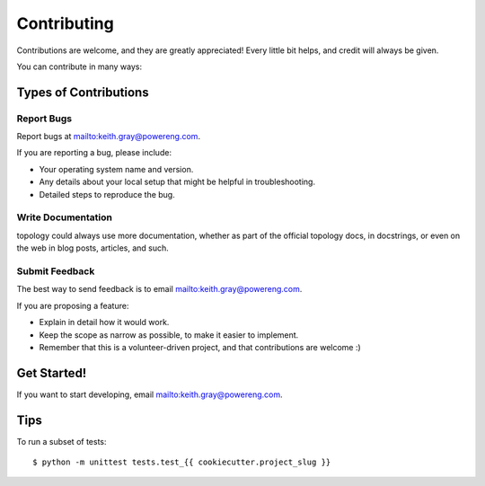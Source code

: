 .. highlight:: shell

============
Contributing
============

Contributions are welcome, and they are greatly appreciated! Every
little bit helps, and credit will always be given.

You can contribute in many ways:

Types of Contributions
----------------------

Report Bugs
~~~~~~~~~~~

Report bugs at mailto:keith.gray@powereng.com.

If you are reporting a bug, please include:

* Your operating system name and version.
* Any details about your local setup that might be helpful in troubleshooting.
* Detailed steps to reproduce the bug.

Write Documentation
~~~~~~~~~~~~~~~~~~~

topology could always use more documentation, whether as part of the
official topology docs, in docstrings, or even on the web in blog posts,
articles, and such.

Submit Feedback
~~~~~~~~~~~~~~~

The best way to send feedback is to email mailto:keith.gray@powereng.com.

If you are proposing a feature:

* Explain in detail how it would work.
* Keep the scope as narrow as possible, to make it easier to implement.
* Remember that this is a volunteer-driven project, and that contributions
  are welcome :)

Get Started!
------------

If you want to start developing, email mailto:keith.gray@powereng.com.

Tips
----

To run a subset of tests::


    $ python -m unittest tests.test_{{ cookiecutter.project_slug }}
